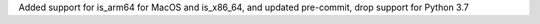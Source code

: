 Added support for is_arm64 for MacOS and is_x86_64, and updated pre-commit, drop support for Python 3.7
